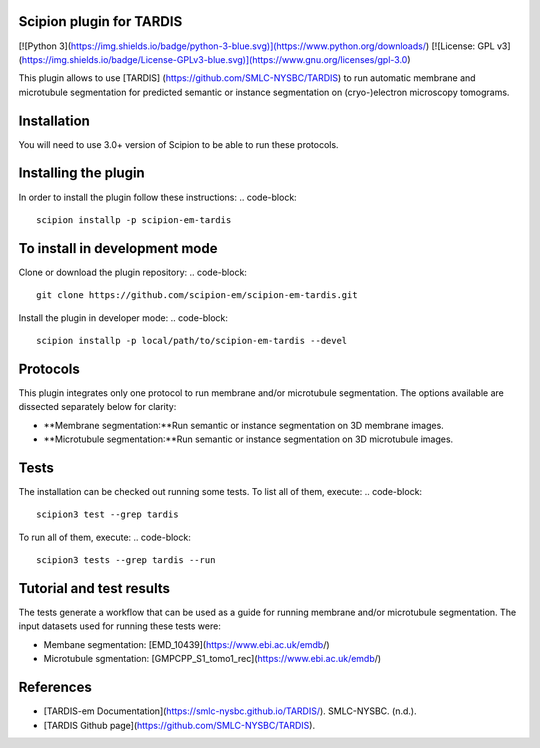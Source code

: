 =======================
Scipion plugin for TARDIS
=======================
[![Python 3](https://img.shields.io/badge/python-3-blue.svg)](https://www.python.org/downloads/)
[![License: GPL v3](https://img.shields.io/badge/License-GPLv3-blue.svg)](https://www.gnu.org/licenses/gpl-3.0)

This plugin allows to use [TARDIS] (https://github.com/SMLC-NYSBC/TARDIS) to run automatic membrane and microtubule
segmentation for predicted semantic or instance segmentation on (cryo-)electron microscopy tomograms.

==========================
Installation
==========================

You will need to use 3.0+ version of Scipion to be able to run these protocols.

==========================
Installing the plugin
==========================

In order to install the plugin follow these instructions:
.. code-block::
    
    scipion installp -p scipion-em-tardis

==========================
To install in development mode
==========================

Clone or download the plugin repository:
.. code-block::

    git clone https://github.com/scipion-em/scipion-em-tardis.git

Install the plugin in developer mode:
.. code-block::
    scipion installp -p local/path/to/scipion-em-tardis --devel

==========================
Protocols
==========================

This plugin integrates only one protocol to run membrane and/or microtubule segmentation. 
The options available are dissected separately below for clarity:

* **Membrane segmentation:**Run semantic or instance segmentation on 3D membrane images. 
* **Microtubule segmentation:**Run semantic or instance segmentation on 3D microtubule images. 

==========================
Tests
==========================
The installation can be checked out running some tests. To list all of them, execute:
.. code-block::
    scipion3 test --grep tardis

To run all of them, execute:
.. code-block::
    scipion3 tests --grep tardis --run

==========================
Tutorial and test results
==========================
The tests generate a workflow that can be used as a guide for running membrane and/or microtubule segmentation.
The input datasets used for running these tests were:

* Membane segmentation: [EMD_10439](https://www.ebi.ac.uk/emdb/​)
* Microtubule sgmentation: [GMPCPP_S1_tomo1_rec](https://www.ebi.ac.uk/emdb/​)

==========================
References
==========================
* [TARDIS-em Documentation](https://smlc-nysbc.github.io/TARDIS/). SMLC-NYSBC. (n.d.).
* [TARDIS Github page](https://github.com/SMLC-NYSBC/TARDIS).